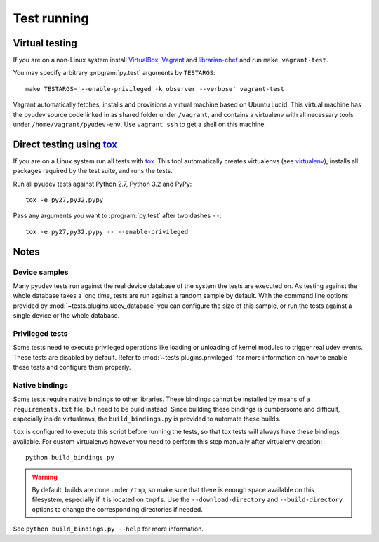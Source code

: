 Test running
============

Virtual testing
---------------

If you are on a non-Linux system install VirtualBox_, Vagrant_ and
librarian-chef_ and run ``make vagrant-test``.

You may specify arbitrary :program:`py.test` arguments by ``TESTARGS``::

   make TESTARGS='--enable-privileged -k observer --verbose' vagrant-test

Vagrant automatically fetches, installs and provisions a virtual machine based
on Ubuntu Lucid.  This virtual machine has the pyudev source code linked in as
shared folder under ``/vagrant``, and contains a virtualenv with all necessary
tools under ``/home/vagrant/pyudev-env``.  Use ``vagrant ssh`` to get a shell on
this machine.


Direct testing using tox_
-------------------------

If you are on a Linux system run all tests with tox_.  This tool automatically
creates virtualenvs (see virtualenv_), installs all packages required by the
test suite, and runs the tests.

Run all pyudev tests against Python 2.7, Python 3.2 and PyPy::

   tox -e py27,py32,pypy

Pass any arguments you want to :program:`py.test` after two dashes ``--``::

   tox -e py27,py32,pypy -- --enable-privileged


Notes
-----

Device samples
~~~~~~~~~~~~~~

Many pyudev tests run against the real device database of the system the tests
are executed on.  As testing against the whole database takes a long time,
tests are run against a random sample by default.  With the command line
options provided by :mod:`~tests.plugins.udev_database` you can configure the
size of this sample, or run the tests against a single device or the whole
database.


Privileged tests
~~~~~~~~~~~~~~~~

Some tests need to execute privileged operations like loading or unloading of
kernel modules to trigger real udev events.  These tests are disabled by
default.  Refer to :mod:`~tests.plugins.privileged` for more information on how
to enable these tests and configure them properly.


Native bindings
~~~~~~~~~~~~~~~

Some tests require native bindings to other libraries. These bindings cannot be
installed by means of a ``requirements.txt`` file, but need to be build instead.
Since building these bindings is cumbersome and difficult, especially inside
virtualenvs, the ``build_bindings.py`` is provided to automate these builds.

``tox`` is configured to execute this script before running the tests, so that
tox tests will always have these bindings available.  For custom virtualenvs
however you need to perform this step manually after virtualenv creation::

   python build_bindings.py

.. warning::

   By default, builds are done under ``/tmp``, so make sure that there is enough
   space available on this filesystem, especially if it is located on ``tmpfs``.
   Use the ``--download-directory`` and ``--build-directory`` options to change
   the corresponding directories if needed.

See ``python build_bindings.py --help`` for more information.

.. _virtualbox: https://www.virtualbox.org/
.. _vagrant: http://vagrantup.com/
.. _librarian-chef: https://github.com/applicationsonline/librarian
.. _virtualenv: http://www.virtualenv.org/en/latest/index.html
.. _tox: http://tox.testrun.org/latest/
